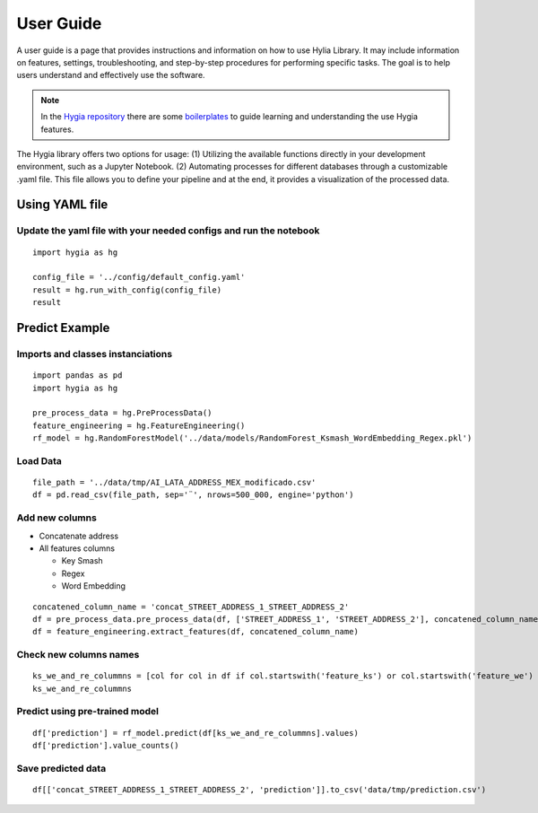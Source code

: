 .. Hygia documentation master file, created by
   sphinx-quickstart on Fri Jan  6 12:14:17 2023.
   You can adapt this file completely to your liking, but it should at least
   contain the root `toctree` directive.

User Guide
=================================

A user guide is a page that provides instructions and information on how to use Hylia Library.
It may include information on features, settings, troubleshooting, and step-by-step procedures for performing specific tasks.
The goal is to help users understand and effectively use the software.

.. note::
   In the `Hygia repository <https://github.com/hygia-org/hygia>`_ there are some `boilerplates <https://github.com/hygia-org/hygia/tree/main/examples>`_ to guide learning and understanding the use Hygia features.


The Hygia library offers two options for usage: (1) Utilizing the available functions directly in your development 
environment, such as a Jupyter Notebook. (2) Automating processes for different databases through a customizable .yaml file. 
This file allows you to define your pipeline and at the end, it provides a visualization of the processed data.

.. image:: ../../_static/Frame4.png
  :width: 1000
  :alt: Alternative text


Using YAML file
-----------------

Update the yaml file with your needed configs and run the notebook
^^^^^^^^^^^^^^^^^^^^^^^^^^^^^^^^^^^^^^^^^^^^^^^^^^^^^^^^^^^^^^^^^^^^^^^^^^


::

   import hygia as hg

   config_file = '../config/default_config.yaml'
   result = hg.run_with_config(config_file)
   result 


Predict Example
-----------------

Imports and classes instanciations
^^^^^^^^^^^^^^^^^^^^^^^^^^^^^^^^^^^^^

::

   import pandas as pd
   import hygia as hg

   pre_process_data = hg.PreProcessData()
   feature_engineering = hg.FeatureEngineering()
   rf_model = hg.RandomForestModel('../data/models/RandomForest_Ksmash_WordEmbedding_Regex.pkl')


Load Data
^^^^^^^^^^^^^^^^^^^^^^^^^

::

   file_path = '../data/tmp/AI_LATA_ADDRESS_MEX_modificado.csv'
   df = pd.read_csv(file_path, sep='¨', nrows=500_000, engine='python')


Add new columns
^^^^^^^^^^^^^^^^^^^^^^^^^

* Concatenate address

* All features columns

  * Key Smash

  * Regex

  * Word Embedding

::

   concatened_column_name = 'concat_STREET_ADDRESS_1_STREET_ADDRESS_2'
   df = pre_process_data.pre_process_data(df, ['STREET_ADDRESS_1', 'STREET_ADDRESS_2'], concatened_column_name)
   df = feature_engineering.extract_features(df, concatened_column_name)


Check new columns names
^^^^^^^^^^^^^^^^^^^^^^^^^

::

   ks_we_and_re_colummns = [col for col in df if col.startswith('feature_ks') or col.startswith('feature_we') or col.startswith('feature_re')]
   ks_we_and_re_colummns


Predict using pre-trained model
^^^^^^^^^^^^^^^^^^^^^^^^^^^^^^^^^

::

   df['prediction'] = rf_model.predict(df[ks_we_and_re_colummns].values)
   df['prediction'].value_counts()


Save predicted data
^^^^^^^^^^^^^^^^^^^^^^^^^

::

   df[['concat_STREET_ADDRESS_1_STREET_ADDRESS_2', 'prediction']].to_csv('data/tmp/prediction.csv')

